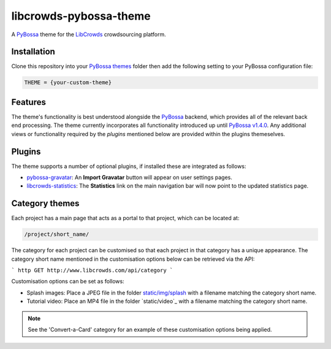 libcrowds-pybossa-theme
***********************

A `PyBossa`_ theme for the `LibCrowds`_ crowdsourcing platform.


Installation
============

Clone this repository into your `PyBossa themes`_ folder then add the following
setting to your PyBossa configuration file:

.. code-block:: python

    THEME = {your-custom-theme}


Features
========

The theme's functionality is best understood alongside the `PyBossa`_ backend, which
provides all of the relevant back end processing. The theme currently incorporates all
functionality introduced up until `PyBossa v1.4.0`_. Any additional views or functionality
required by the `plugins` mentioned below are provided within the plugins themeselves.


.. _plugins:

Plugins
=======

The theme supports a number of optional plugins, if installed these are integrated
as follows:

* `pybossa-gravatar`_: An **Import Gravatar** button will appear on user settings pages.

* `libcrowds-statistics`_: The **Statistics** link on the main navigation bar will now
  point to the updated statistics page.


Category themes
===============

Each project has a main page that acts as a portal to that project, which can
be located at:

.. code-block:: http

    /project/short_name/


The category for each project can be customised so that each project in that
category has a unique appearance. The category short name mentioned in the
customisation options below can be retrieved via the API:

``` http
GET http://www.libcrowds.com/api/category
```

Customisation options can be set as follows:

* Splash images: Place a JPEG file in the folder `static/img/splash`_ with a
  filename matching the category short name.

* Tutorial video: Place an MP4 file in the folder `static/video`_ with a
  filename matching the category short name.


.. note::

    See the 'Convert-a-Card' category for an example of these customisation
    options being applied.



.. _PyBossa: https://github.com/PyBossa/pybossa
.. _PyBossa themes: https://github.com/PyBossa/pybossa/tree/master/pybossa/themes
.. _PyBossa v1.4.0: https://github.com/PyBossa/pybossa/releases/tag/v1.4.0

.. _LibCrowds: http://www.libcrowds.com
.. _static/img/splash: https://github.com/LibCrowds/libcrowds-pybossa-theme/tree/master/static/img/splash

.. _pybossa-gravatar: https://github.com/alexandermendes/pybossa-gravatar
.. _libcrowds-statistics: https://github.com/LibCrowds/libcrowds-statistics